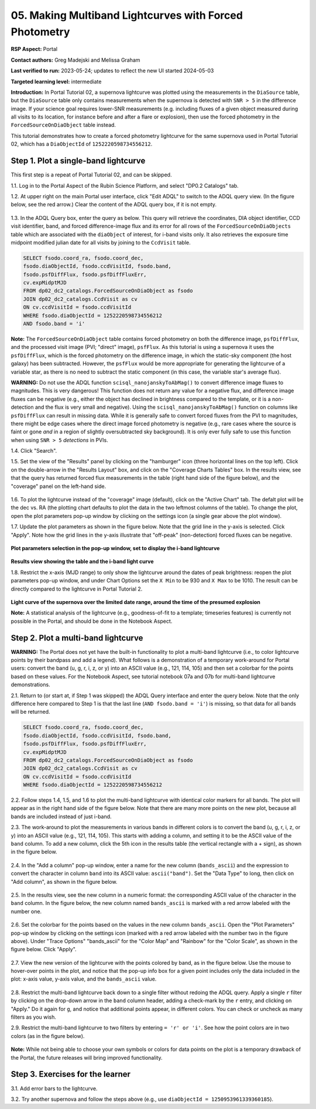 .. This is the beginning of a new tutorial focussing on learning to study variability using features of the Rubin Portal

.. Review the README on instructions to contribute.
.. Review the style guide to keep a consistent approach to the documentation.
.. Static objects, such as figures, should be stored in the _static directory. Review the _static/README on instructions to contribute.
.. Do not remove the comments that describe each section. They are included to provide guidance to contributors.
.. Do not remove other content provided in the templates, such as a section. Instead, comment out the content and include comments to explain the situation. For example:
	- If a section within the template is not needed, comment out the section title and label reference. Do not delete the expected section title, reference or related comments provided from the template.
    - If a file cannot include a title (surrounded by ampersands (#)), comment out the title from the template and include a comment explaining why this is implemented (in addition to applying the ``title`` directive).

.. This is the label that can be used for cross referencing this file.
.. Recommended title label format is "Directory Name"-"Title Name" -- Spaces should be replaced by hyphens.
.. _Tutorials-Examples-DP0-2-Portal05-Beginner:
.. Each section should include a label for cross referencing to a given area.
.. Recommended format for all labels is "Title Name"-"Section Name" -- Spaces should be replaced by hyphens.
.. To reference a label that isn't associated with an reST object such as a title or figure, you must include the link and explicit title using the syntax :ref:`link text <label-name>`.
.. A warning will alert you of identical labels during the linkcheck process.

########################################################
05.  Making Multiband Lightcurves with Forced Photometry
########################################################

.. This section should provide a brief, top-level description of the page.

**RSP Aspect:** Portal

**Contact authors:** Greg Madejski and Melissa Graham

**Last verified to run:** 2023-05-24;  updates to reflect the new UI started 2024-05-03

**Targeted learning level:** intermediate 

**Introduction:**
In Portal Tutorial 02, a supernova lightcurve was plotted using the measurements in the ``DiaSource`` table,
but the ``DiaSource`` table only contains measurements when the supernova is detected with ``SNR > 5`` 
in the difference image.
If your science goal requires lower-SNR measurements (e.g. including fluxes of a given object measured during all visits to its location, 
for instance before and after a flare or explosion), then use the forced photometry in the ``ForcedSourceOnDiaObject`` table instead.  

This tutorial demonstrates how to create a forced photometry lightcurve for the same supernova used in
Portal Tutorial 02, which has a ``DiaObjectId`` of ``1252220598734556212``.

.. _DP0-2-Portal-5-Step-1:

Step 1. Plot a single-band lightcurve 
=====================================

This first step is a repeat of Portal Tutorial 02, and can be skipped.

1.1. Log in to the Portal Aspect of the Rubin Science Platform, and select "DP0.2 Catalogs" tab.  

1.2. At upper right on the main Portal user interface, click "Edit ADQL" to switch to the ADQL query view.
(In the figure below, see the red arrow.)  
Clear the content of the ADQL query box, if it is not empty.  

.. figure:: /_static/portal_tut05_step01a.png
    :name: portal_tut05_step01a
    :alt: A screenshot of the ADQL Query view of the Portal user interface.

1.3. In the ADQL Query box, enter the query as below.
This query will retrieve the coordinates, DIA object identifier, CCD visit identifier, band, and forced difference-image flux 
and its error for all rows of the ``ForcedSourceOnDiaObjects`` table which are associated with the ``diaObject`` of interest,
for i-band visits only.
It also retrieves the exposure time midpoint modified julian date for all visits by joining to the ``CcdVisit`` table.

.. code-block:: SQL 

   SELECT fsodo.coord_ra, fsodo.coord_dec, 
   fsodo.diaObjectId, fsodo.ccdVisitId, fsodo.band, 
   fsodo.psfDiffFlux, fsodo.psfDiffFluxErr, 
   cv.expMidptMJD
   FROM dp02_dc2_catalogs.ForcedSourceOnDiaObject as fsodo 
   JOIN dp02_dc2_catalogs.CcdVisit as cv 
   ON cv.ccdVisitId = fsodo.ccdVisitId 
   WHERE fsodo.diaObjectId = 1252220598734556212 
   AND fsodo.band = 'i'

**Note:** The ``ForcedSourceOnDiaObject`` table contains forced photometry on both the difference image, 
``psfDiffFlux``, and the processed visit image (PVI; "direct" image), ``psfFlux``.
As this tutorial is using a supernova it uses the ``psfDiffFlux``, which is the forced photometry on the difference image,
in which the static-sky component (the host galaxy) has been subtracted.
However, the ``psfFlux`` would be more appropriate for generating the lightcurve of a variable star, as there is no
need to subtract the static component (in this case, the variable star's average flux).

**WARNING:** Do not use the ADQL function ``scisql_nanojanskyToAbMag()`` to convert difference image fluxes to magnitudes.
This is very dangerous! 
This function does not return any value for a negative flux, and difference image fluxes can be negative (e.g., either the
object has declined in brightness compared to the template, or it is a non-detection and the flux is very small and negative).
Using the ``scisql_nanojanskyToAbMag()`` function on columns like ``psfDiffFlux`` can result in missing data.
While it is generally safe to convert forced fluxes from the PVI to magnitudes, there might be edge cases where the direct image
forced photometry is negative 
(e.g., rare cases where the source is faint or gone *and* in a region of slightly oversubtracted sky background).
It is only ever fully safe to use this function when using ``SNR > 5`` *detections* in PVIs.

1.4. Click "Search".  

1.5. Set the view of the "Results" panel by clicking on the "hamburger" icon (three horizontal lines on the top left).  
Click on the double-arrow in the "Results Layout" box, and click on the "Coverage Charts Tables" box.  
In the results view, see that the query has returned forced flux measurements in the table (right hand side of the figure below), and the "coverage" panel on the left-hand side.  

.. figure:: /_static/portal_tut05_step01b.png
    :name: portal_tut05_step01b
    :alt: A screenshot of the default results view that is returned for the query.


1.6.  To plot the lightcurve instead of the "coverage" image (default), click on the "Active Chart" tab.  
The defalt plot will be the dec vs. RA (the plotting chart defaults to plot the data in the two leftmost columns of the table).  
To change the plot, open the plot parameters pop-up window by clicking on 
the settings icon (a single gear above the plot window).  


1.7. Update the plot parameters as shown in the figure below.
Note that the grid line in the y-axis is selected.
Click "Apply".  
Note how the grid lines in the y-axis illustrate that "off-peak" (non-detection) forced fluxes can be negative.  

.. figure:: /_static/portal_tut05_step01c.png
    :width: 300
    :name: portal_tut05_step01c
    :alt: A screenshot of the plot parameters pop-up window, with the parameters set to display the i-band lightcurve.

**Plot parameters selection in the pop-up window, set to display the i-band lightcurve**

.. figure:: /_static/portal_tut05_step01d.png
    :name: portal_tut05_step01d
    :alt: A screenshot of the results view showing the table and the i-band lightcurve.

**Results view showing the table and the i-band light curve**
    
1.8.  Restrict the x-axis (MJD range) to only show the lightcurve around the dates of peak brightness:
reopen the plot parameters pop-up window, and under Chart Options set the ``X Min`` to be 930 and ``X Max`` to be 1010.
The result can be directly compared to the lightcurve in Portal Tutorial 2.  

.. figure:: /_static/portal_tut05_step01e.png
    :name: portal_tut05_step01e
    :alt: A screenshot of the results view in which the lightcurve date range has been limited

**Light curve of the supernova over the limited date range, around the time of the presumed explosion**
    
**Note:** A statistical analysis of the lightcurve (e.g., goodness-of-fit to a template; timeseries features) is currently not possible
in the Portal, and should be done in the Notebook Aspect.

.. _DP0-2-Portal-5-Step-2: 

Step 2.  Plot a multi-band lightcurve
=====================================

**WARNING:** The Portal does not yet have the built-in functionality to plot a multi-band lightcurve (i.e., to color lightcurve points
by their bandpass and add a legend).
What follows is a demonstration of a temporary work-around for Portal users: convert the band (u, g, r, i, z, or y) into an
ASCII value (e.g., 121, 114, 105) and then set a colorbar for the points based on these values.
For the Notebook Aspect, see tutorial notebook 07a and 07b for multi-band lightcurve demonstrations.

2.1. Return to (or start at, if Step 1 was skipped) the ADQL Query interface and enter the query below.
Note that the only difference here compared to Step 1 is that the last line (``AND fsodo.band = 'i'``) is missing,
so that data for all bands will be returned.

.. code-block:: SQL 

   SELECT fsodo.coord_ra, fsodo.coord_dec, 
   fsodo.diaObjectId, fsodo.ccdVisitId, fsodo.band, 
   fsodo.psfDiffFlux, fsodo.psfDiffFluxErr, 
   cv.expMidptMJD
   FROM dp02_dc2_catalogs.ForcedSourceOnDiaObject as fsodo 
   JOIN dp02_dc2_catalogs.CcdVisit as cv 
   ON cv.ccdVisitId = fsodo.ccdVisitId 
   WHERE fsodo.diaObjectId = 1252220598734556212 

2.2. Follow steps 1.4, 1.5, and 1.6 to plot the multi-band lightcurve with identical color markers for all bands. 
The plot will appear as in the right hand side of the figure below. 
Note that there are many more points on the new plot, because all bands are included instead of just i-band.

2.3. The work-around to plot the measurements in various bands in different colors is to convert the band (u, g, r, i, z, or y) into an ASCII value (e.g., 121, 114, 105).  
This starts with adding a column, and setting it to be the ASCII value of the ``band`` column.
To add a new column, click the 5th icon in the results table (the vertical rectangle with a + sign), as shown in the figure below.  

.. figure:: /_static/portal_tut05_step02a.png
    :name: portal_tut05_step02a
    :alt: The results view table, with a red arrow pointing to the icon to add a column.

2.4. In the "Add a column" pop-up window, enter a name for the new column (``bands_ascii``) and the expression to convert
the character in column ``band`` into its ASCII value: ``ascii("band")``. 
Set the "Data Type" to long, then click on "Add column", as shown in the figure below.  

.. figure:: /_static/portal_tut05_step02b.png
    :width: 300
    :name: portal_tut05_step02b
    :alt: A screenshot of the pop-up window for adding a new column that is the ascii for the band.

2.5. In the results view, see the new column in a numeric format: the corresponding ASCII value of the character in the ``band`` column.
In the figure below, the new column named ``bands_ascii`` is marked with a red arrow labeled with the number one.

.. figure:: /_static/portal_tut05_step02c.png
    :name: portal_tut05_step02c
    :alt: A screenshot of the results view page showing a new column named bands_ascii.

2.6. Set the colorbar for the points based on the values in the new column ``bands_ascii``. 
Open the "Plot Parameters" pop-up window by clicking on the settings icon 
(marked with a red arrow labeled with the number two in the figure above).
Under "Trace Options" "bands_ascii" for the "Color Map" and "Rainbow" for the "Color Scale", as shown in the figure below.
Click "Apply".

.. figure:: /_static/portal_tut05_step02d.png
    :width: 300
    :name: portal_tut05_step02d
    :alt: A screenshot of the plot parameters pop-up window that shows the trace options set for a rainbow colorscale based on the new column of ascii values.

2.7. View the new version of the lightcurve with the points colored by band, as in the figure below.
Use the mouse to hover-over points in the plot, and notice that the pop-up info box for a given point includes only the
data included in the plot: x-axis value, y-axis value, and the ``bands_ascii`` value. 

.. figure:: /_static/portal_tut05_step02e.png
    :name: portal_tut05_step02e
    :alt: A screenshot of the results table and the multi-band lightcurve with points colored by band.
    
2.8. Restrict the multi-band lightcurve back down to a single filter without redoing the ADQL query.
Apply a single ``r`` filter by clicking on the drop-down arrow in the ``band`` column header, adding a check-mark by the ``r`` entry, and clicking on "Apply."  
Do it again for ``g``, and notice that additional points appear, in different colors.  
You can check or uncheck as many filters as you wish.  

2.9. Restrict the multi-band lightcurve to two filters by entering ``= 'r' or 'i'``. 
See how the point colors are in two colors (as in the figure below). 

.. figure:: /_static/portal_tut05_step02f.png
    :name: portal_tut05_step02f
    :alt: A screenshot of the results table and a two-band lightcurve.

**Note:** While not being able to choose your own symbols or colors for data points on the plot is a temporary drawback
of the Portal, the future releases will bring improved functionality.


.. _DP0-2-Portal-5-Step-3:  

Step 3.  Exercises for the learner
==================================

3.1. Add error bars to the lightcurve. 

3.2. Try another supernova and follow the steps above (e.g., use ``diaObjectId = 1250953961339360185``).
